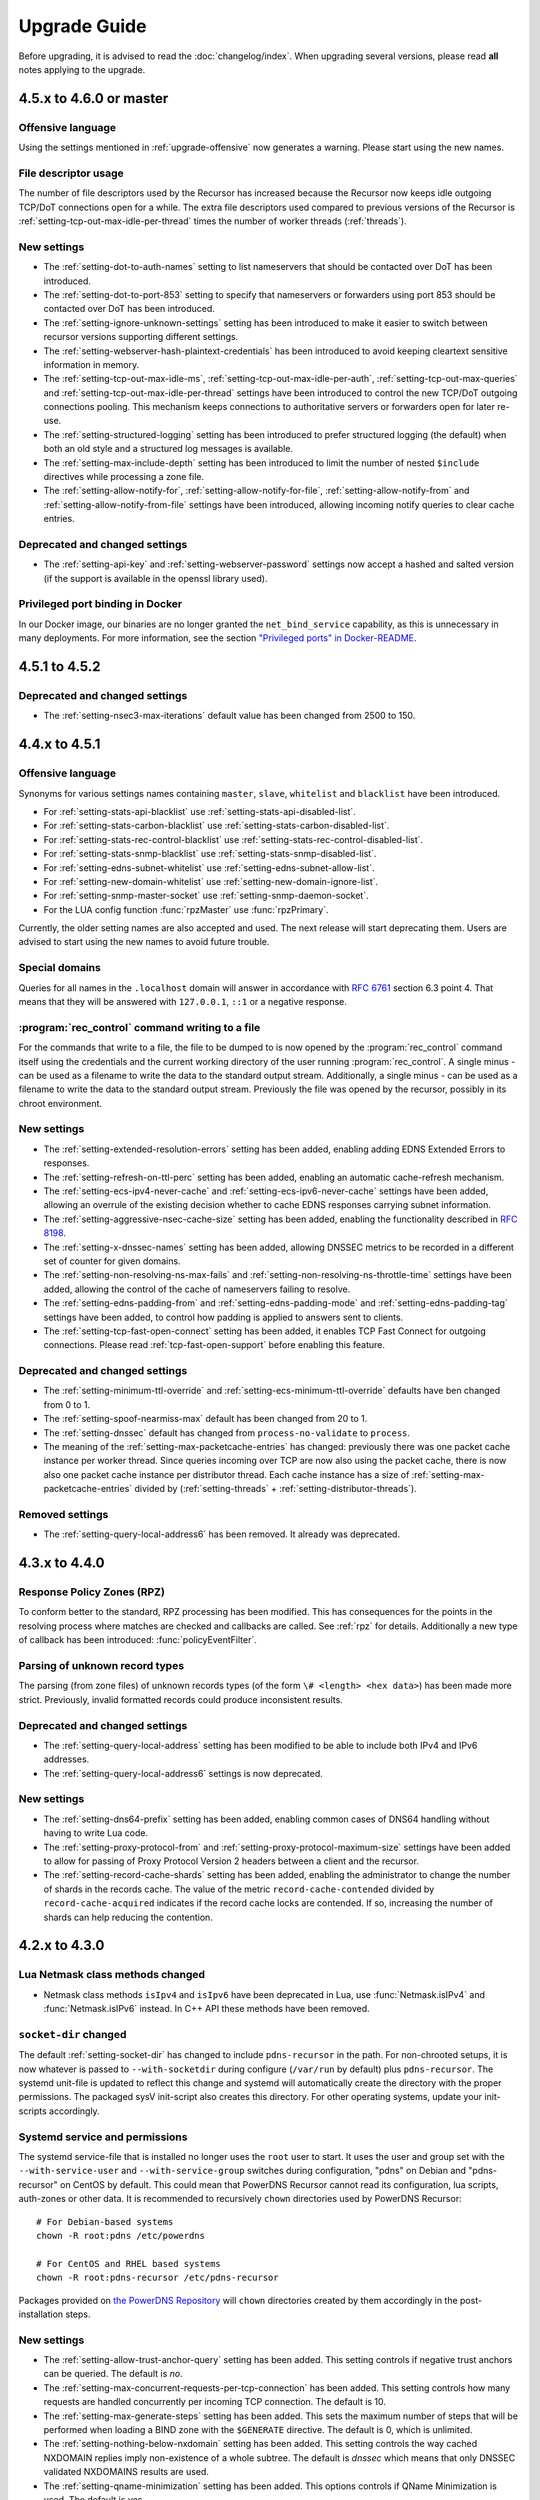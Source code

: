Upgrade Guide
=============

Before upgrading, it is advised to read the :doc:`changelog/index`.
When upgrading several versions, please read **all** notes applying to the upgrade.

4.5.x to 4.6.0 or master
------------------------

Offensive language
^^^^^^^^^^^^^^^^^^
Using the settings mentioned in :ref:`upgrade-offensive` now generates a warning. Please start using the new names.

File descriptor usage
^^^^^^^^^^^^^^^^^^^^^
The number of file descriptors used by the Recursor has increased because the Recursor now keeps idle outgoing TCP/DoT connections open for a while.
The extra file descriptors used compared to previous versions of the Recursor is :ref:`setting-tcp-out-max-idle-per-thread` times the number of worker threads (:ref:`threads`).

New settings
^^^^^^^^^^^^
- The :ref:`setting-dot-to-auth-names` setting to list nameservers that should be contacted over DoT has been introduced.
- The :ref:`setting-dot-to-port-853` setting to specify that nameservers or forwarders using port 853 should be contacted over DoT has been introduced.
- The :ref:`setting-ignore-unknown-settings` setting has been introduced to make it easier to switch between recursor versions supporting different settings.
- The :ref:`setting-webserver-hash-plaintext-credentials` has been introduced to avoid keeping cleartext sensitive information in memory.
- The :ref:`setting-tcp-out-max-idle-ms`, :ref:`setting-tcp-out-max-idle-per-auth`, :ref:`setting-tcp-out-max-queries` and :ref:`setting-tcp-out-max-idle-per-thread` settings have been introduced to control the new TCP/DoT outgoing connections pooling. This mechanism keeps connections to authoritative servers or forwarders open for later re-use.
- The :ref:`setting-structured-logging` setting has been introduced to prefer structured logging (the default) when both an old style and a structured log messages is available.
- The :ref:`setting-max-include-depth` setting has been introduced to limit the number of nested ``$include`` directives while processing a zone file.
- The :ref:`setting-allow-notify-for`, :ref:`setting-allow-notify-for-file`, :ref:`setting-allow-notify-from` and :ref:`setting-allow-notify-from-file` settings have been introduced, allowing incoming notify queries to clear cache entries.

Deprecated and changed settings
^^^^^^^^^^^^^^^^^^^^^^^^^^^^^^^
-  The :ref:`setting-api-key` and :ref:`setting-webserver-password` settings now accept a hashed and salted version (if the support is available in the openssl library used).

Privileged port binding in Docker
^^^^^^^^^^^^^^^^^^^^^^^^^^^^^^^^^

In our Docker image, our binaries are no longer granted the ``net_bind_service`` capability, as this is unnecessary in many deployments.
For more information, see the section `"Privileged ports" in Docker-README <https://github.com/PowerDNS/pdns/blob/master/Docker-README.md#privileged-ports>`__.

4.5.1 to 4.5.2
--------------

Deprecated and changed settings
^^^^^^^^^^^^^^^^^^^^^^^^^^^^^^^
- The :ref:`setting-nsec3-max-iterations` default value has been changed from 2500 to 150.

4.4.x to 4.5.1
--------------

.. _upgrade-offensive:

Offensive language
^^^^^^^^^^^^^^^^^^
Synonyms for various settings names containing ``master``, ``slave``,
``whitelist`` and ``blacklist`` have been introduced.

- For :ref:`setting-stats-api-blacklist` use :ref:`setting-stats-api-disabled-list`.
- For :ref:`setting-stats-carbon-blacklist` use :ref:`setting-stats-carbon-disabled-list`.
- For :ref:`setting-stats-rec-control-blacklist` use :ref:`setting-stats-rec-control-disabled-list`.
- For :ref:`setting-stats-snmp-blacklist` use :ref:`setting-stats-snmp-disabled-list`.
- For :ref:`setting-edns-subnet-whitelist` use :ref:`setting-edns-subnet-allow-list`.
- For :ref:`setting-new-domain-whitelist` use  :ref:`setting-new-domain-ignore-list`.
- For :ref:`setting-snmp-master-socket` use :ref:`setting-snmp-daemon-socket`.
- For the LUA config function :func:`rpzMaster` use :func:`rpzPrimary`.

Currently, the older setting names are also accepted and used.
The next release will start deprecating them.
Users are advised to start using the new names to avoid future
trouble.

Special domains
^^^^^^^^^^^^^^^
Queries for all names in the ``.localhost`` domain will answer in accordance with :rfc:`6761` section 6.3 point 4.
That means that they will be answered with ``127.0.0.1``, ``::1`` or a negative response.

:program:`rec_control` command writing to a file
^^^^^^^^^^^^^^^^^^^^^^^^^^^^^^^^^^^^^^^^^^^^^^^^
For the commands that write to a file, the file to be dumped to is now opened by the :program:`rec_control` command itself using the credentials and the current working directory of the user running :program:`rec_control`.
A single minus *-* can be used as a filename to write the data to the standard output stream.
Additionally, a single minus *-* can be used as a filename to write the data to the standard output stream.
Previously the file was opened by the recursor, possibly in its chroot environment.

New settings
^^^^^^^^^^^^
- The :ref:`setting-extended-resolution-errors` setting has been added, enabling adding EDNS Extended Errors to responses.
- The :ref:`setting-refresh-on-ttl-perc` setting has been added, enabling an automatic cache-refresh mechanism.
- The :ref:`setting-ecs-ipv4-never-cache` and :ref:`setting-ecs-ipv6-never-cache` settings have been added, allowing an overrule of the existing decision whether to cache EDNS responses carrying subnet information.
- The :ref:`setting-aggressive-nsec-cache-size` setting has been added, enabling the functionality described in :rfc:`8198`.
- The :ref:`setting-x-dnssec-names` setting has been added, allowing DNSSEC metrics to be recorded in a different set of counter for given domains.
- The :ref:`setting-non-resolving-ns-max-fails` and :ref:`setting-non-resolving-ns-throttle-time` settings have been added, allowing the control of the cache of nameservers failing to resolve.
- The :ref:`setting-edns-padding-from` and :ref:`setting-edns-padding-mode` and :ref:`setting-edns-padding-tag` settings have been added, to control how padding is applied to answers sent to clients.
- The :ref:`setting-tcp-fast-open-connect` setting has been added, it enables TCP Fast Connect for outgoing connections. Please read :ref:`tcp-fast-open-support` before enabling this feature.

Deprecated and changed settings
^^^^^^^^^^^^^^^^^^^^^^^^^^^^^^^
- The :ref:`setting-minimum-ttl-override` and :ref:`setting-ecs-minimum-ttl-override` defaults have ben changed from 0 to 1.
- The :ref:`setting-spoof-nearmiss-max` default has been changed from 20 to 1.
- The :ref:`setting-dnssec` default has changed from ``process-no-validate`` to ``process``.
- The meaning of the :ref:`setting-max-packetcache-entries` has changed: previously there was one packet cache instance per worker thread.
  Since queries incoming over TCP are now also using the packet cache, there is now also one packet cache instance per distributor thread.
  Each cache instance has a size of :ref:`setting-max-packetcache-entries` divided by (:ref:`setting-threads` + :ref:`setting-distributor-threads`).

Removed settings
^^^^^^^^^^^^^^^^
- The :ref:`setting-query-local-address6` has been removed. It already was deprecated.

4.3.x to 4.4.0
--------------

Response Policy Zones (RPZ)
^^^^^^^^^^^^^^^^^^^^^^^^^^^

To conform better to the standard, RPZ processing has been modified.
This has consequences for the points in the resolving process where matches are checked and callbacks are called.
See :ref:`rpz` for details. Additionally a new type of callback has been introduced: :func:`policyEventFilter`.


Parsing of unknown record types
^^^^^^^^^^^^^^^^^^^^^^^^^^^^^^^
The parsing (from zone files) of unknown records types (of the form
``\# <length> <hex data>``) has been made more strict. Previously, invalid formatted records could produce
inconsistent results.

Deprecated and changed settings
^^^^^^^^^^^^^^^^^^^^^^^^^^^^^^^
- The :ref:`setting-query-local-address` setting has been modified to be able to include both IPv4 and IPv6 addresses.
- The :ref:`setting-query-local-address6` settings is now deprecated.

New settings
^^^^^^^^^^^^
- The :ref:`setting-dns64-prefix` setting has been added, enabling common cases of DNS64 handling without having to write Lua code.
- The :ref:`setting-proxy-protocol-from` and :ref:`setting-proxy-protocol-maximum-size` settings have been added to allow for passing of Proxy Protocol Version 2 headers between a client and the recursor.
- The :ref:`setting-record-cache-shards` setting has been added, enabling the administrator to change the number of shards in the records cache. The value of the metric ``record-cache-contended`` divided by ``record-cache-acquired`` indicates if the record cache locks are contended. If so, increasing the number of shards can help reducing the contention.

4.2.x to 4.3.0
------------------------

Lua Netmask class methods changed
^^^^^^^^^^^^^^^^^^^^^^^^^^^^^^^^^
- Netmask class methods ``isIpv4`` and ``isIpv6`` have been deprecated in Lua, use :func:`Netmask.isIPv4` and :func:`Netmask.isIPv6` instead. In C++ API these methods have been removed.

``socket-dir`` changed
^^^^^^^^^^^^^^^^^^^^^^
The default :ref:`setting-socket-dir` has changed to include ``pdns-recursor`` in the path.
For non-chrooted setups, it is now whatever is passed to ``--with-socketdir`` during configure (``/var/run`` by default) plus ``pdns-recursor``.
The systemd unit-file is updated to reflect this change and systemd will automatically create the directory with the proper permissions.
The packaged sysV init-script also creates this directory.
For other operating systems, update your init-scripts accordingly.

Systemd service and permissions
^^^^^^^^^^^^^^^^^^^^^^^^^^^^^^^
The systemd service-file that is installed no longer uses the ``root`` user to start.
It uses the user and group set with the ``--with-service-user`` and ``--with-service-group`` switches during
configuration, "pdns" on Debian and "pdns-recursor" on CentOS by default.
This could mean that PowerDNS Recursor cannot read its configuration, lua scripts, auth-zones or other data.
It is recommended to recursively ``chown`` directories used by PowerDNS Recursor::

  # For Debian-based systems
  chown -R root:pdns /etc/powerdns

  # For CentOS and RHEL based systems
  chown -R root:pdns-recursor /etc/pdns-recursor

Packages provided on `the PowerDNS Repository <https://repo.powerdns.com>`__ will ``chown`` directories created by them accordingly in the post-installation steps.

New settings
^^^^^^^^^^^^
- The :ref:`setting-allow-trust-anchor-query` setting has been added. This setting controls if negative trust anchors can be queried. The default is `no`.
- The :ref:`setting-max-concurrent-requests-per-tcp-connection` has been added. This setting controls how many requests are handled concurrently per incoming TCP connection. The default is 10.
- The :ref:`setting-max-generate-steps` setting has been added. This sets the maximum number of steps that will be performed when loading a BIND zone with the ``$GENERATE`` directive. The default is 0, which is unlimited.
- The :ref:`setting-nothing-below-nxdomain` setting has been added. This setting controls the way cached NXDOMAIN replies imply non-existence of a whole subtree. The default is `dnssec` which means that only DNSSEC validated NXDOMAINS results are used.
- The :ref:`setting-qname-minimization` setting has been added. This options controls if QName Minimization is used. The default is `yes`.
 
4.1.x to 4.2.0
--------------

Two new settings have been added:

- :ref:`setting-xpf-allow-from` can contain a list of IP addresses ranges from which `XPF (X-Proxied-For) <https://datatracker.ietf.org/doc/draft-bellis-dnsop-xpf/>`_ records will be trusted.
- :ref:`setting-xpf-rr-code` should list the number of the XPF record to use (in lieu of an assigned code).

4.0.x to 4.1.0
--------------

:ref:`setting-loglevel` defaulted to 4 but was always overridden to 6 during
the startup. The issue has been fixed and the default value set to 6 to keep the behavior
consistent.

The ``--with-libsodium`` configure flag has changed from 'no' to 'auto'.
This means that if libsodium and its development header are installed, it will be linked in.

4.0.3 to 4.0.4
--------------

One setting has been added to limit the risk of overflowing the stack:

-  :ref:`setting-max-recursion-depth`: defaults to 40 and was unlimited before

4.0.0 to 4.0.1
--------------

Two settings have changed defaults, these new defaults decrease CPU usage:

-  :ref:`setting-root-nx-trust` changed from "no" to "yes"
-  :ref:`setting-log-common-errors` changed from "yes" to "no"
